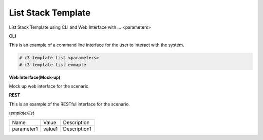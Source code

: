 .. _Scenario-List-Stack-Template:

List Stack Template
===================

List Stack Template using CLI and Web Interface with ... <parameters>

.. image:: List-Stack-Template.png


**CLI**

This is an example of a command line interface for the user to interact with the system.

.. code-block:: none

  # c3 template list <parameters>
  # c3 template list exmaple


**Web Interface(Mock-up)**

Mock up web interface for the scenario.


.. image:: List-Stack-TemplateWeb.png


**REST**

This is an example of the RESTful interface for the scenario.

*template/list*

============  ========  ===================
Name          Value     Description
------------  --------  -------------------
parameter1    value1    Description1
============  ========  ===================
